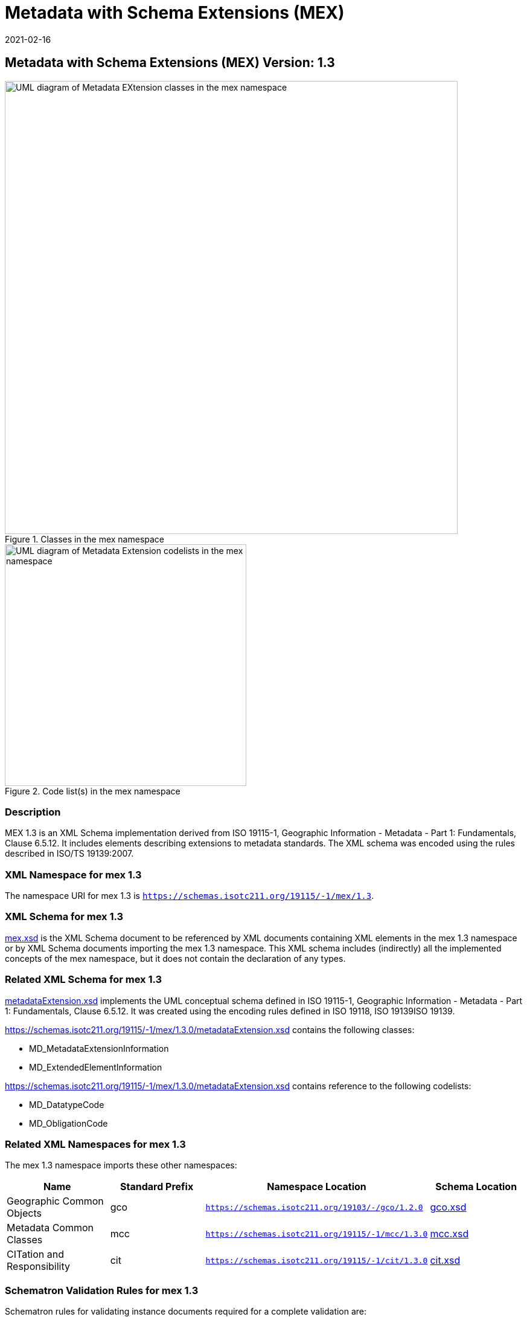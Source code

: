 ﻿= Metadata with Schema Extensions (MEX)
:edition: 1.3
:revdate: 2021-02-16

== Metadata with Schema Extensions (MEX) Version: 1.3

.Classes in the mex namespace
image::MdExtensionClass.png[UML diagram of Metadata EXtension classes in the mex namespace,750]

.Code list(s) in the mex namespace
image::MdExtensionCodelist.png[UML diagram of Metadata Extension codelists in the mex namespace,400]

=== Description

MEX 1.3 is an XML Schema implementation derived from ISO 19115-1, Geographic
Information - Metadata - Part 1: Fundamentals, Clause 6.5.12. It includes elements
describing extensions to metadata standards. The XML schema was encoded using the
rules described in ISO/TS 19139:2007.

=== XML Namespace for mex 1.3

The namespace URI for mex 1.3 is `https://schemas.isotc211.org/19115/-1/mex/1.3`.

=== XML Schema for mex 1.3

https://schemas.isotc211.org/19115/-1/mex/1.3.0/mex.xsd[mex.xsd] is the XML Schema document to
be referenced by XML documents containing XML elements in the mex 1.3 namespace or by
XML Schema documents importing the mex 1.3 namespace. This XML schema includes
(indirectly) all the implemented concepts of the mex namespace, but it does not
contain the declaration of any types.

=== Related XML Schema for mex 1.3

https://schemas.isotc211.org/19115/-1/mex/1.3.0/metadataExtension.xsd[metadataExtension.xsd]
implements the UML conceptual schema defined in ISO 19115-1, Geographic Information -
Metadata - Part 1: Fundamentals, Clause 6.5.12. It was created using the encoding
rules defined in ISO 19118, ISO 19139ISO 19139.

https://schemas.isotc211.org/19115/-1/mex/1.3.0/metadataExtension.xsd contains the following classes:

* MD_MetadataExtensionInformation
* MD_ExtendedElementInformation

https://schemas.isotc211.org/19115/-1/mex/1.3.0/metadataExtension.xsd contains reference to the
following codelists:

* MD_DatatypeCode
* MD_ObligationCode

=== Related XML Namespaces for mex 1.3

The mex 1.3 namespace imports these other namespaces:

[%unnumbered]
[options=header,cols=4]
|===
| Name | Standard Prefix | Namespace Location | Schema Location

| Geographic Common Objects | gco |
`https://schemas.isotc211.org/19103/-/gco/1.2.0` | https://schemas.isotc211.org/19103/-/gco/1.2/gco.xsd[gco.xsd]
| Metadata Common Classes | mcc |
`https://schemas.isotc211.org/19115/-1/mcc/1.3.0` | https://schemas.isotc211.org/19115/-1/mcc/1.3.0/mcc.xsd[mcc.xsd]
| CITation and Responsibility | cit |
`https://schemas.isotc211.org/19115/-1/cit/1.3.0` | https://schemas.isotc211.org/19115/-1/cit/1.3.0/cit.xsd[cit.xsd]
|===

=== Schematron Validation Rules for mex 1.3

Schematron rules for validating instance documents required for a complete validation
are:

[%unnumbered]
[options=header,cols=4]
|===
| Package name | File name | Location | Constraint tested

| Metadata EXtension | mex.sch |
https://schemas.isotc211.org/19115/-1/mex/1.3.0/mex.sch a|
* MD_ExtendedElementInformation - if dataType notEqual codelist, enumeration, or
codelistElement, then obligation, max imumOccurence and domainValue are mandatory
* MD_ExtendedElementInformation - if obligation = conditional then condition is
mandatory
* MD_ExtendedElementInformation - if dataType = codelistElement, enumeration, or
codelist then code is mandatory
* MD_ExtendedElementInformation - if dataType = codelistElement, enumeration, or
codelist then conceptName is mandatory
* MD_ExtendedElementInformation - if dataType = codelist, enumeration, or
codelistElement then name is not used
| CITation and responsibility | cit.sch |
https://schemas.isotc211.org/19115/-1/cit/1.3.0/cit.sch a|
* CI_Individual - count(name + positionName) \> 0
* CI_organisation - count(name + logo) \> 0
|===

=== Schematron Validation Rules for mex 1.3

Schematron rules for validating instance documents of the mex 1.3 namespace are in
https://schemas.isotc211.org/19115/-1/mex/1.3.0/mex.sch[mex.sch]. Other schematron
rule sets that are

=== Working Versions

When revisions to these schema become necessary, they will be managed in the
https://github.com/ISO-TC211/XML[ISO TC211 Git Repository].
